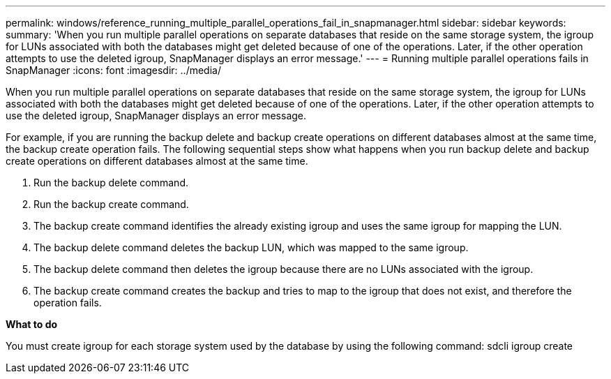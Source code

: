 ---
permalink: windows/reference_running_multiple_parallel_operations_fail_in_snapmanager.html
sidebar: sidebar
keywords: 
summary: 'When you run multiple parallel operations on separate databases that reside on the same storage system, the igroup for LUNs associated with both the databases might get deleted because of one of the operations. Later, if the other operation attempts to use the deleted igroup, SnapManager displays an error message.'
---
= Running multiple parallel operations fails in SnapManager
:icons: font
:imagesdir: ../media/

[.lead]
When you run multiple parallel operations on separate databases that reside on the same storage system, the igroup for LUNs associated with both the databases might get deleted because of one of the operations. Later, if the other operation attempts to use the deleted igroup, SnapManager displays an error message.

For example, if you are running the backup delete and backup create operations on different databases almost at the same time, the backup create operation fails. The following sequential steps show what happens when you run backup delete and backup create operations on different databases almost at the same time.

. Run the backup delete command.
. Run the backup create command.
. The backup create command identifies the already existing igroup and uses the same igroup for mapping the LUN.
. The backup delete command deletes the backup LUN, which was mapped to the same igroup.
. The backup delete command then deletes the igroup because there are no LUNs associated with the igroup.
. The backup create command creates the backup and tries to map to the igroup that does not exist, and therefore the operation fails.

*What to do*

You must create igroup for each storage system used by the database by using the following command: sdcli igroup create
